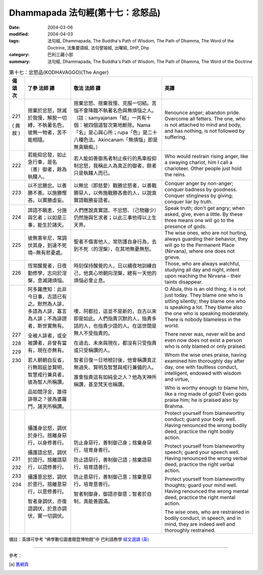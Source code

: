 Dhammapada 法句經(第十七：忿怒品)
=================================

:date: 2004-03-06
:modified: 2004-04-03
:tags: 法句經, Dhammapada, The Buddha's Path of Wisdom, The Path of Dhamma, The Word of the Doctrine, 法集要頌經, 法句譬喻經, 出曜經, DHP, Dhp
:category: 巴利三藏小部
:summary: 法句經, Dhammapada, The Buddha's Path of Wisdom, The Path of Dhamma, The Word of the Doctrine


.. list-table:: 第十七：忿怒品(KODHAVAGGO)(The Anger)
   :header-rows: 1
   :class: contrast-reading-table

   * - 偈
       頌
       次

     - 了參  法師 譯

     - 敬法  法師 譯

     - 英譯

   * - 221

       (
       典故
       )

     - 捨棄於忿怒，除滅於我慢，解脫一切縛，不執著名色，彼無一物者，苦不能相隨。

     - 捨棄忿怒、捨棄我慢、克服一切結。苦惱不會降臨不執著名色與無煩惱之人。（註：samyajanam「結」一共有十個：被四個道智次第地斷除。Nama「名」是心與心所；rupa「色」是二十八種色法。Akincanam「無煩惱」即是無貪瞋痴。）

     - Renounce anger; abandon pride.
       Overcome all fetters.
       The one, who is not attached to mind and body,
       and has nothing, is not followed by suffering.

   * - 222

     - 若能抑忿發，如止急行車，是名（善）御者，餘為執韁人。

     - 若人能如善御馬者制止疾行的馬車般抑制忿怒，我稱此人為真正的御者，餘者只是執韁人而已。

     - Who would restrain rising anger, like a swaying chariot,
       him I call a charioteer. Other people just hold the reins.

   * - 223

     - 以不忿勝忿。以善勝不善。以施勝慳吝。以實勝虛妄。

     - 以無忿（即慈愛）戰勝忿怒者，以善戰勝惡人，以佈施戰勝吝嗇的人，以說真實語戰勝妄語者。

     - Conquer anger by non-anger; conquer badness by goodness.
       Conquer stinginess by giving; conquer liar by truth.

   * - 224

     - 諦語不瞋恚，分施與乞者；以如是三事，能生於諸天。

     - 人們應說真實語、不忿怒、（己物雖少）仍然施與乞求者；以此三事他得以上生天界。

     - Speak truth; don't get angry; when asked, give, even a little.
       By these three means one will go to the presence of gods.

   * - 225

     - 彼無害牟尼，常調伏其身，到達不死境─無有悲憂處。

     - 聖者不傷害他人，常防護自身行為，去到不死（的涅槃），在其地無憂無愁。

     - The wise ones, who are not hurting, always guarding their behavior,
       they will go to the Permanent Place (Nirvana), where one does not grieve.

   * - 226

     - 恆常醒覺者，日夜勤修學，志向於涅槃，息滅諸煩惱。

     - 時刻保持醒覺的人，日以續夜地訓練自己，他真心地朝向涅槃，總有一天他的煩惱必會止息。

     - Those, who are always watchful, studying all day and night,
       intent upon reaching the Nirvana - their taints disappear.

   * - 227

       228

       229

       230

     - 阿多羅應知：此非今日事，古語已有之。默然為人誹，多語為人誹，寡言為人誹；不為誹謗者，斯世實無有。

       全被人誹者，或全被讚者，非曾有當有，現在亦無有。

       若人朝朝自反省，行無瑕疵並賢明，智慧戒行兼具者，彼為智人所稱讚。

       品如閻浮金，誰得誹辱之？彼為婆羅門，諸天所稱讚。

     - 噢，阿都拉，這並不是新的，自古以來即是如此。人們指責沉默的人，指責多話的人，也指責少語的人。在這世間是無人不受指責的。

       在過去、未來與現在，都沒有只受指責或只受稱讚的人。

       智者日復一日地檢討後，他會稱讚真正無過失、賢明及智慧與戒行兼備的人。

       誰會指責這有如純金之人？他為天神所稱讚，甚至梵天也稱讚。

     - O Atula, this is an old thing; it is not just today.
       They blame one who is sitting silently; they blame one who is speaking a lot.
       They blame also the one who is speaking moderately. There is nobody blameless in the world.

       There never was, never will be and even now does not exist
       a person who is only blamed or only praised.

       Whom the wise ones praise, having examined him thoroughly day after day,
       one with faultless conduct, intelligent, endowed with wisdom and virtue,

       Who is worthy enough to blame him, like a ring made of gold?
       Even gods praise him; he is praised also by Brahma.

   * - 231

       232

       233

       234

     - 攝護身忿怒，調伏於身行。捨離身惡行，以身修善行。

       攝護語忿怒，調伏於語行。捨離語惡行，以語修善行。

       攝護意忿怒，調伏於意行。捨離意惡行，以意修善行。

       智者身調伏，亦復語調伏，於意亦調伏，實一切調伏。

     - 防止身惡行，善制御己身；捨棄身惡行，培育身善行。

       防止語惡行，善制御己語；捨棄語惡行，培育語善行。

       防止意惡行，善制御己意；捨棄意惡行，培育意善行。

       智者制御身，御語亦御意；智者於自制，真能善圓滿。

     - Protect yourself from blameworthy conduct; guard your body well.
       Having renounced the wrong bodily deed, practice the right bodily action.

       Protect yourself from blameworthy speech; guard your speech well.
       Having renounced the wrong verbal deed, practice the right verbal action.

       Protect yourself from blameworthy thoughts; guard your mind well.
       Having renounced the wrong mental deed, practice the right mental action.

       The wise ones, who are restrained in bodily conduct, in speech,
       and in mind, they are indeed well and thoroughly restrained.

備註：英譯可參考 "佛學數位圖書館暨博物館"中 巴利語教學 `經文選讀 (英) <http://buddhism.lib.ntu.edu.tw/DLMBS/lesson/pali/lesson_pali3.jsp>`_

----

參考：

.. [a] `舊網頁 <http://nanda.online-dhamma.net/Tipitaka/Sutta/Khuddaka/Dhammapada/DhP_Chap17.htm>`_

.. 03.06 '04
